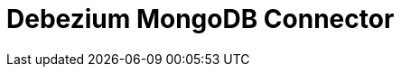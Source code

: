 // Do not edit directly!
// This file was generated by camel-quarkus-maven-plugin:update-extension-doc-page

= Debezium MongoDB Connector
:cq-artifact-id: camel-quarkus-debezium-mongodb
:cq-artifact-id-base: debezium-mongodb
:cq-native-supported: false
:cq-status: Preview
:cq-deprecated: false
:cq-jvm-since: 1.0.0
:cq-native-since: 1.0.0
:cq-camel-part-name: debezium-mongodb
:cq-camel-part-title: Debezium MongoDB Connector
:cq-camel-part-description: Capture changes from a MongoDB database.
:cq-extension-page-title: Debezium MongoDB Connector
